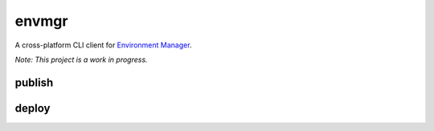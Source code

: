 envmgr
======

A cross-platform CLI client for `Environment Manager`_.

*Note: This project is a work in progress.*


publish
--------
.. code:: sh
  envmgr publish build-022.zip as AwesomeService 1.0.22

deploy
--------
.. code:: sh
  envmgr deploy AweseomService 1.0.22 in prod-1


.. _`Environment Manager`: https://github.com/trainline/environment-manager  
